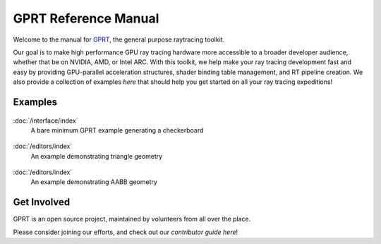 %%%%%%%%%%%%%%%%%%%%%%%%%%%%%%%%%%%%%%%%%%%%%%
  GPRT Reference Manual
%%%%%%%%%%%%%%%%%%%%%%%%%%%%%%%%%%%%%%%%%%%%%%

Welcome to the manual for `GPRT <https://github.com/gprt-org/GPRT>`__, the general purpose raytracing toolkit.

Our goal is to make high performance GPU ray tracing hardware more accessible to 
a broader developer audience, whether that be on NVIDIA, AMD, or Intel ARC. 
With this toolkit, we help make your ray tracing development fast and easy 
by providing GPU-parallel acceleration structures, shader binding table 
management, and RT pipeline creation. We also provide a collection of examples 
*here* that should help you get started on all your ray tracing expeditions!


.. Getting Started
.. ===============

.. .. container:: tocdescr

..    :doc:`/hostapi`

.. .. container:: tocdescr

..    :doc:`/deviceapi`

.. .. container:: global-index-toc

..    .. toctree::
..       :caption: Getting Started
..       :maxdepth: 1

..       hostapi.rst
..       deviceapi.rst



Examples
========
.. container:: tocdescr

      .. container:: descr

         .. figure:: ./images/s00-rayGenOnly.png
            :target: examples/rayGenOnly.html

         :doc:`/interface/index`
            A bare minimum GPRT example generating a checkerboard

      .. container:: descr

         .. figure:: ./images/s01-simpleTriangle.png
            :target: examples/simpleTriangle.html

         :doc:`/editors/index`
            An example demonstrating triangle geometry

      .. container:: descr

         .. figure:: ./images/s02-simpleAABB.png
            :target: examples/simpleAABB.html

         :doc:`/editors/index`
            An example demonstrating AABB geometry

..       .. container:: descr

..          .. figure:: /images/index_scene.jpg
..             :target: scene_layout/index.html

..          :doc:`/scene_layout/index`
..             Objects and their organization into scenes, view layers and collections.

..       .. container:: descr

..          .. figure:: /images/index_modeling.jpg
..             :target: modeling/index.html

..          :doc:`/modeling/index`
..             Meshes, curves, metaballs, text, modeling tools, and modifiers.

..       .. container:: descr

..          .. figure:: /images/index_painting.jpg
..             :target: sculpt_paint/index.html

..          :doc:`/sculpt_paint/index`
..             Sculpting, texture painting and vertex painting.

..       .. container:: descr

..          .. figure:: /images/index_grease-pencil.jpg
..             :target: grease_pencil/index.html

..          :doc:`/grease_pencil/index`
..             2D drawing and animation with Grease Pencil.

..       .. container:: descr

..          .. figure:: /images/index_animation.jpg
..             :target: animation/index.html

..          :doc:`/animation/index`
..             Keyframes, drivers, constraints, armatures and shape keys.

..       .. container:: descr

..          .. figure:: /images/index_physics.jpg
..             :target: physics/index.html

..          :doc:`/physics/index`
..             Physics simulations, particle systems and dynamic paint.

..       .. container:: descr

..          .. figure:: /images/index_render.jpg
..             :target: render/index.html

..          :doc:`/render/index`
..             Rendering and shading with Eevee, Cycles and Freestyle.

..       .. container:: descr

..          .. figure:: /images/index_compositing.jpg
..             :target: compositing/index.html

..          :doc:`/compositing/index`
..             Post-processing with the compositing nodes.

..       .. container:: descr

..          .. figure:: /images/index_movie-clip.jpg
..             :target: movie_clip/index.html

..          :doc:`/movie_clip/index`
..             Video motion tracking & masking.

..       .. container:: descr

..          .. figure:: /images/index_sequencer.jpg
..             :target: video_editing/index.html

..          :doc:`/video_editing/index`
..             Video editing with the sequencer.

..       .. container:: descr

..          :doc:`/files/index`
..             Data-block management and the structure of blend-files.

..       .. container:: descr

..          :doc:`/addons/index`
..             Additional functionality available as add-ons.

..       .. container:: descr

..          :doc:`/advanced/index`
..             Python scripting, how to write add-ons and a reference for command-line arguments.

..       .. container:: descr

..          :doc:`/troubleshooting/index`
..             Solving crashes, graphics issues and Python errors, recovering data and reporting bugs.

..       .. container:: descr

..          :doc:`Glossary </glossary/index>`
..             A list of terms and definitions used in Blender and this manual.

..       .. container:: descr

..          :ref:`Manual Index <genindex>`
..             A list of terms linked to the Glossary.


Get Involved
============
GPRT is an open source project, maintained by volunteers from all over the 
place.

Please consider joining our efforts, and check out our *contributor guide here*!

